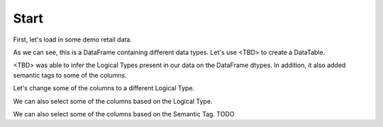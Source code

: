 Start
*****

.. ipython:: python
    :suppress:

    import urllib.request

    opener = urllib.request.build_opener()
    opener.addheaders = [("Testing", "True")]
    urllib.request.install_opener(opener)



First, let's load in some demo retail data.

.. ipython:: python

    import data_tables as dt

    data = dt.demo.load_retail(nrows=100)

    data.head(5)

    data.dtypes


As we can see, this is a DataFrame containing different data types. Let's use <TBD> to create a DataTable.

.. ipython:: python

    dt = dt.DataTable(data, name="retail")

    dt.types

<TBD> was able to infer the Logical Types present in our data on the DataFrame dtypes. In addition, it also added semantic tags to some of the columns.

Let's change some of the columns to a different Logical Type.


.. ipython:: python

    dt.set_logical_types({
        'quantity': 'Categorical',
        'customer_name': 'Categorical',
        'country': 'Categorical'
    })

    dt.types

We can also select some of the columns based on the Logical Type.

.. ipython:: python

    numeric_dt = dt.select_ltypes(['WholeNumber', 'Integer', 'Double'])

    numeric_dt.types


We can also select some of the columns based on the Semantic Tag. TODO
